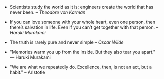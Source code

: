 #+BEGIN_COMMENT
.. link:
.. description:
.. tags: quotes
.. date: 2013/11/21 21:37:02
.. title: Quotes [2013-11-21]
.. slug: quotes-2013-11-21
#+END_COMMENT


- Scientists study the world as it is; engineers create the world that
    has never been. – /Theodore von Karman/

- If you can love someone with your whole heart, even one person, then
    there’s salvation in life. Even if you can’t get together with that
  person. -- /Haruki Murakami/

- The truth is rarely pure and never simple -- /Oscar Wilde/
  

- "Memories warm you up from the inside. But they also tear you
    apart." ― Haruki Murakami

- "We are what we repeatedly do. Excellence, then, is not an act, but
    a habit." -- Aristotle
